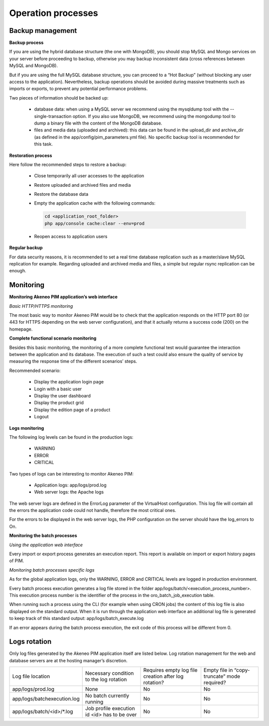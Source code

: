 Operation processes
===================

Backup management
-----------------

**Backup process**

If you are using the hybrid database structure (the one with MongoDB), you should stop MySQL and Mongo services on your server before proceeding to backup, otherwise you may backup inconsistent data (cross references between MySQL and MongoDB).

But if you are using the full MySQL database structure, you can proceed to a “Hot Backup” (without blocking any user access to the application). Nevertheless, backup operations should be avoided during massive treatments such as imports or exports, to prevent any potential performance problems.

Two pieces of information should be backed up:

  * database data: when using a MySQL server we recommend using the mysqldump tool with the --single-transaction option. If you also use MongoDB, we recommend using the mongodump tool to dump a binary file with the content of the MongoDB database.
  * files and media data (uploaded and archived): this data can be found in the upload_dir and archive_dir (as defined in the app/config/pim_parameters.yml file). No specific backup tool is recommended for this task.

**Restoration process**

Here follow the recommended steps to restore a backup:

  * Close temporarily all user accesses to the application
  * Restore uploaded and archived files and media
  * Restore the database data
  * Empty the application cache with the following commands:

    .. code-block:: php

        cd <application_root_folder>
        php app/console cache:clear --env=prod

  * Reopen access to application users

**Regular backup**

For data security reasons, it is recommended to set a real time database replication such as a master/slave MySQL replication for example. Regarding uploaded and archived media and files, a simple but regular rsync replication can be enough.

Monitoring
----------

**Monitoring Akeneo PIM application’s web interface**

*Basic HTTP/HTTPS monitoring*

The most basic way to monitor Akeneo PIM would be to check that the application responds on the HTTP port 80 (or 443 for HTTPS depending on the web server configuration), and that it actually returns a success code (200) on the homepage.

**Complete functional scenario monitoring**

Besides this basic monitoring, the monitoring of a more complete functional test would guarantee the interaction between the application and its database. The execution of such a test could also ensure the quality of service by measuring the response time of the different scenarios’ steps.

Recommended scenario:

  * Display the application login page
  * Login with a basic user
  * Display the user dashboard
  * Display the product grid
  * Display the edition page of a product
  * Logout

**Logs monitoring**

The following log levels can be found in the production logs:

  * WARNING
  * ERROR
  * CRITICAL

Two types of logs can be interesting to monitor Akeneo PIM:

  * Application logs: app/logs/prod.log
  * Web server logs: the Apache logs

The web server logs are defined in the ErrorLog parameter of the VirtualHost configuration. This log file will contain all the errors the application code could not handle, therefore the most critical ones.

For the errors to be displayed in the web server logs, the PHP configuration on the server should have the log_errors to On.

**Monitoring the batch processes**

*Using the application web interface*

Every import or export process generates an execution report. This report is available on import or export history pages of PIM.

*Monitoring batch processes specific logs*

As for the global application logs, only the WARNING, ERROR and CRITICAL levels are logged in production environment.

Every batch process execution generates a log file stored in the folder app/logs/batch/<execution_process_number>. This execution process number is the identifier of the process in the oro_batch_job_execution table.

When running such a process using the CLI (for example when using CRON jobs) the content of this log file is also displayed on the standard output. When it is run through the application web interface an additional log file is generated to keep track of this standard output: app/logs/batch_execute.log

If an error appears during the batch process execution, the exit code of this process will be different from 0.

Logs rotation
-------------

Only log files generated by the Akeneo PIM application itself are listed below. Log rotation management for the web and database servers are at the hosting manager’s discretion.

+-----------------------------+----------------------------------------------+------------------------------------------------------+----------------------------------------------+
| Log file location           | Necessary condition to the log rotation      | Requires empty log file creation after log rotation? | Empty file in “copy-truncate” mode required? |
+-----------------------------+----------------------------------------------+------------------------------------------------------+----------------------------------------------+
| app/logs/prod.log           | None                                         | No                                                   | No                                           |
+-----------------------------+----------------------------------------------+------------------------------------------------------+----------------------------------------------+
| app/logs/batchexecution.log | No batch currently running                   | No                                                   | No                                           |
+-----------------------------+----------------------------------------------+------------------------------------------------------+----------------------------------------------+
| app/logs/batch/<id>/*.log   | Job profile execution id <id> has to be over | No                                                   | No                                           |
+-----------------------------+----------------------------------------------+------------------------------------------------------+----------------------------------------------+
